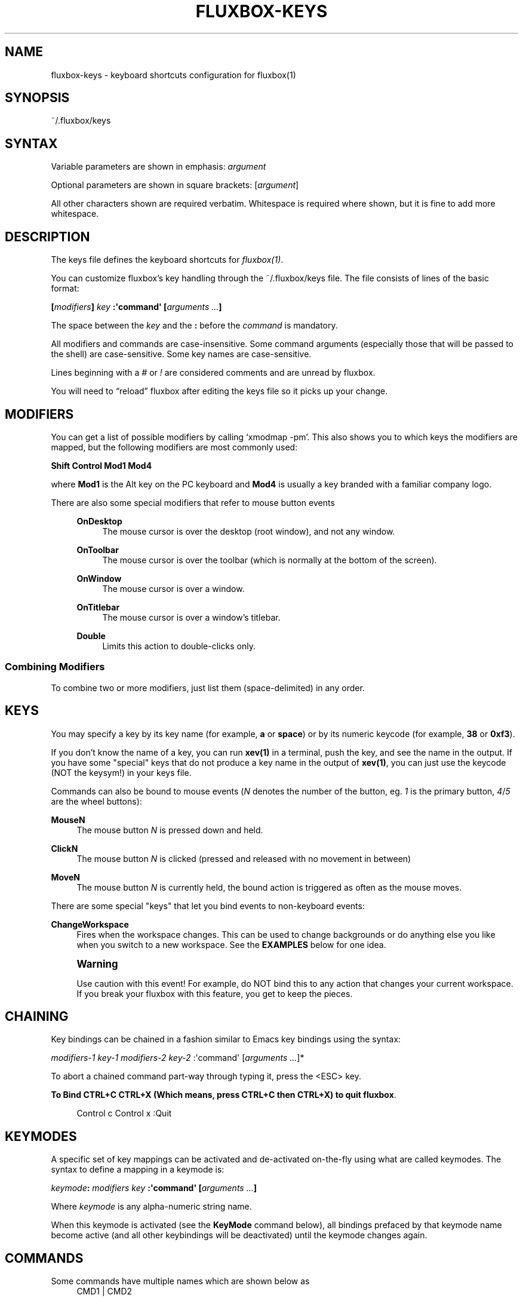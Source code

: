 '\" t
.\"     Title: fluxbox-keys
.\"    Author: Jim Ramsay <i.am@jimramsay.com>
.\" Generator: DocBook XSL Stylesheets v1.75.2 <http://docbook.sf.net/>
.\"      Date: 28 October 2011
.\"    Manual: Fluxbox Manual
.\"    Source: fluxbox-keys.txt
.\"  Language: English
.\"
.TH "FLUXBOX\-KEYS" "5" "28 October 2011" "fluxbox\-keys\&.txt" "Fluxbox Manual"
.\" -----------------------------------------------------------------
.\" * Define some portability stuff
.\" -----------------------------------------------------------------
.\" ~~~~~~~~~~~~~~~~~~~~~~~~~~~~~~~~~~~~~~~~~~~~~~~~~~~~~~~~~~~~~~~~~
.\" http://bugs.debian.org/507673
.\" http://lists.gnu.org/archive/html/groff/2009-02/msg00013.html
.\" ~~~~~~~~~~~~~~~~~~~~~~~~~~~~~~~~~~~~~~~~~~~~~~~~~~~~~~~~~~~~~~~~~
.ie \n(.g .ds Aq \(aq
.el       .ds Aq '
.\" -----------------------------------------------------------------
.\" * set default formatting
.\" -----------------------------------------------------------------
.\" disable hyphenation
.nh
.\" disable justification (adjust text to left margin only)
.ad l
.\" -----------------------------------------------------------------
.\" * MAIN CONTENT STARTS HERE *
.\" -----------------------------------------------------------------
.SH "NAME"
fluxbox-keys \- keyboard shortcuts configuration for fluxbox(1)
.SH "SYNOPSIS"
.sp
~/\&.fluxbox/keys
.SH "SYNTAX"
.sp
Variable parameters are shown in emphasis: \fIargument\fR
.sp
Optional parameters are shown in square brackets: [\fIargument\fR]
.sp
All other characters shown are required verbatim\&. Whitespace is required where shown, but it is fine to add more whitespace\&.
.SH "DESCRIPTION"
.sp
The keys file defines the keyboard shortcuts for \fIfluxbox(1)\fR\&.
.sp
You can customize fluxbox\(cqs key handling through the ~/\&.fluxbox/keys file\&. The file consists of lines of the basic format:
.sp
\fB[\fR\fB\fImodifiers\fR\fR\fB] \fR\fB\fIkey\fR\fR\fB :\*(Aqcommand\*(Aq [\fR\fB\fIarguments\fR\fR\fB \fR\fB\fI\&...\fR\fR\fB]\fR
.sp
The space between the \fIkey\fR and the \fB:\fR before the \fIcommand\fR is mandatory\&.
.sp
All modifiers and commands are case\-insensitive\&. Some command arguments (especially those that will be passed to the shell) are case\-sensitive\&. Some key names are case\-sensitive\&.
.sp
Lines beginning with a \fI#\fR or \fI!\fR are considered comments and are unread by fluxbox\&.
.sp
You will need to \(lqreload\(rq fluxbox after editing the keys file so it picks up your change\&.
.SH "MODIFIERS"
.sp
You can get a list of possible modifiers by calling \(oqxmodmap \-pm\(cq\&. This also shows you to which keys the modifiers are mapped, but the following modifiers are most commonly used:
.sp
\fBShift Control Mod1 Mod4\fR
.sp
where \fBMod1\fR is the Alt key on the PC keyboard and \fBMod4\fR is usually a key branded with a familiar company logo\&.
.PP
There are also some special modifiers that refer to mouse button events
.RS 4
.PP
\fBOnDesktop\fR
.RS 4
The mouse cursor is over the desktop (root window), and not any window\&.
.RE
.PP
\fBOnToolbar\fR
.RS 4
The mouse cursor is over the toolbar (which is normally at the bottom of the screen)\&.
.RE
.PP
\fBOnWindow\fR
.RS 4
The mouse cursor is over a window\&.
.RE
.PP
\fBOnTitlebar\fR
.RS 4
The mouse cursor is over a window\(cqs titlebar\&.
.RE
.PP
\fBDouble\fR
.RS 4
Limits this action to double\-clicks only\&.
.RE
.RE
.SS "Combining Modifiers"
.sp
To combine two or more modifiers, just list them (space\-delimited) in any order\&.
.SH "KEYS"
.sp
You may specify a key by its key name (for example, \fBa\fR or \fBspace\fR) or by its numeric keycode (for example, \fB38\fR or \fB0xf3\fR)\&.
.sp
If you don\(cqt know the name of a key, you can run \fBxev(1)\fR in a terminal, push the key, and see the name in the output\&. If you have some "special" keys that do not produce a key name in the output of \fBxev(1)\fR, you can just use the keycode (NOT the keysym!) in your keys file\&.
.sp
Commands can also be bound to mouse events (\fIN\fR denotes the number of the button, eg\&. \fI1\fR is the primary button, \fI4\fR/\fI5\fR are the wheel buttons):
.PP
\fBMouseN\fR
.RS 4
The mouse button
\fIN\fR
is pressed down and held\&.
.RE
.PP
\fBClickN\fR
.RS 4
The mouse button
\fIN\fR
is clicked (pressed and released with no movement in between)
.RE
.PP
\fBMoveN\fR
.RS 4
The mouse button
\fIN\fR
is currently held, the bound action is triggered as often as the mouse moves\&.
.RE
.sp
There are some special "keys" that let you bind events to non\-keyboard events:
.PP
\fBChangeWorkspace\fR
.RS 4
Fires when the workspace changes\&. This can be used to change backgrounds or do anything else you like when you switch to a new workspace\&. See the
\fBEXAMPLES\fR
below for one idea\&.
.RE
.if n \{\
.sp
.\}
.RS 4
.it 1 an-trap
.nr an-no-space-flag 1
.nr an-break-flag 1
.br
.ps +1
\fBWarning\fR
.ps -1
.br
.sp
Use caution with this event! For example, do NOT bind this to any action that changes your current workspace\&. If you break your fluxbox with this feature, you get to keep the pieces\&.
.sp .5v
.RE
.SH "CHAINING"
.sp
Key bindings can be chained in a fashion similar to Emacs key bindings using the syntax:
.sp
\fImodifiers\-1\fR \fIkey\-1\fR \fImodifiers\-2\fR \fIkey\-2\fR :\*(Aqcommand\*(Aq [\fIarguments \&...\fR]*
.sp
To abort a chained command part\-way through typing it, press the <ESC> key\&.
.PP
\fBTo Bind CTRL+C CTRL+X (Which means, press CTRL+C then CTRL+X) to quit fluxbox\fR. 
.sp
.if n \{\
.RS 4
.\}
.nf
Control c Control x :Quit
.fi
.if n \{\
.RE
.\}
.sp
.SH "KEYMODES"
.sp
A specific set of key mappings can be activated and de\-activated on\-the\-fly using what are called keymodes\&. The syntax to define a mapping in a keymode is:
.sp
\fB\fIkeymode\fR\fR\fB: \fR\fB\fImodifiers\fR\fR\fB \fR\fB\fIkey\fR\fR\fB :\*(Aqcommand\*(Aq [\fR\fB\fIarguments\fR\fR\fB \fR\fB\fI\&...\fR\fR\fB]\fR
.sp
Where \fIkeymode\fR is any alpha\-numeric string name\&.
.sp
When this keymode is activated (see the \fBKeyMode\fR command below), all bindings prefaced by that keymode name become active (and all other keybindings will be deactivated) until the keymode changes again\&.
.SH "COMMANDS"
.PP
Some commands have multiple names which are shown below as
.RS 4
CMD1 | CMD2
.RE
.PP
Related commands have been grouped below as
.RS 4
CMD1 / CMD2
.RE
.PP
The commands are broken up into sections as follows
.RS 4
.sp
.RS 4
.ie n \{\
\h'-04'\(bu\h'+03'\c
.\}
.el \{\
.sp -1
.IP \(bu 2.3
.\}
Mouse Commands
.RE
.sp
.RS 4
.ie n \{\
\h'-04'\(bu\h'+03'\c
.\}
.el \{\
.sp -1
.IP \(bu 2.3
.\}
Window Commands
.RE
.sp
.RS 4
.ie n \{\
\h'-04'\(bu\h'+03'\c
.\}
.el \{\
.sp -1
.IP \(bu 2.3
.\}
Workspace Commands
.RE
.sp
.RS 4
.ie n \{\
\h'-04'\(bu\h'+03'\c
.\}
.el \{\
.sp -1
.IP \(bu 2.3
.\}
Menu Commands
.RE
.sp
.RS 4
.ie n \{\
\h'-04'\(bu\h'+03'\c
.\}
.el \{\
.sp -1
.IP \(bu 2.3
.\}
Window Manager Commands
.RE
.sp
.RS 4
.ie n \{\
\h'-04'\(bu\h'+03'\c
.\}
.el \{\
.sp -1
.IP \(bu 2.3
.\}
Special Commands
.RE
.RE
.SS "Mouse Commands"
.sp
These commands may only be bound to mouse buttons (plus modifiers), not keystrokes\&. In all cases, the action finishes when the mouse button is released\&.
.PP
\fBStartMoving\fR
.RS 4
Start dragging to move the window\&.
.RE
.PP
\fBStartResizing\fR [\fIcorner\fR]
.RS 4
Start dragging to resize the window as if you had grabbed the window at the specified
\fIcorner\fR\&.
.PP
By default \fIcorner\fR is \fBBottomRight\fR, but may be overridden with one of:
.RS 4

\fBNearestCorner NearestEdge Center TopLeft Top TopRight Left Right BottomLeft Bottom BottomRight\fR
.RE
.RE
.PP
\fBStartTabbing\fR
.RS 4
Start dragging to add this window to another\(cqs tabgroup\&.
.RE
.PP
\fBActivateTab\fR
.RS 4
Activates the tab underneath the mouse\&.
.RE
.SS "Window Commands"
.sp
These commands ordinarily affect only the currently focused window\&. The \fBOnWindow\fR modifier and \fBForEach\fR command may affect the window that is used\&.
.PP
\fBMinimize\fR | \fBMinimizeWindow\fR | \fBIconify\fR
.RS 4
Minimize the current window, equivalent to the window button\&.
.RE
.PP
\fBMaximize\fR | \fBMaximizeWindow\fR
.RS 4
Maximize the current window, equivalent to the window button\&.
.RE
.PP
\fBMaximizeHorizontal\fR / \fBMaximizeVertical\fR
.RS 4
Maximize the current window in one direction only, leaving the other dimension unchanged\&.
.RE
.PP
\fBFullscreen\fR
.RS 4
Resize the window\(cqs content to fit the whole screen, without any window decoration\&.
.RE
.PP
\fBRaise\fR / \fBLower\fR
.RS 4
Reorder this window to the top or bottom of the window stack, within its current layer\&. See
\fIfluxbox(1)\fR
for a discussion of layers\&.
.RE
.PP
\fBRaiseLayer\fR / \fBLowerLayer\fR [\fIoffset\fR]
.RS 4
Raise the window up to the layer above, or lower it to the layer below\&. See
\fIfluxbox(1)\fR
for a discussion of layers\&.
.RE
.PP
\fBSetLayer\fR \fIlayer\fR
.RS 4
Move the window to the specified layer\&.
\fIlayer\fR
should be one of
\fBAboveDock\fR,
\fBDock\fR,
\fBTop\fR,
\fBNormal\fR,
\fBBottom\fR,
\fBDesktop\fR\&. See
\fIfluxbox(1)\fR
for a discussion of layers\&.
.RE
.PP
\fBClose\fR
.RS 4
Close the current window, equivalent to the window button\&.
.RE
.PP
\fBKill\fR | \fBKillWindow\fR
.RS 4
Close a window that\(cqs not responding to
\fBClose\fR, like using
\fBxkill(1)\fR\&.
.RE
.PP
\fBShade\fR | \fBShadeWindow\fR
.RS 4
Toggle the
\fBshaded\fR
state of the current window, equivalent to the window button\&. A
\fBshaded\fR
window appears as only the title bar\&.
.RE
.PP
\fBShadeOn\fR / \fBShadeOff\fR
.RS 4
Set the
\fBshaded\fR
state of the window to On / Off\&.
.RE
.PP
\fBStick\fR | \fBStickWindow\fR
.RS 4
Toggle the
\fBsticky\fR
state of the current window, equivalent to the window button\&. A
\fBsticky\fR
window is visible on all workspaces\&.
.RE
.PP
\fBSetDecor\fR \fIdecor\fR
.RS 4
Sets which window decorations will be shown\&.
\fIdecor\fR
has the same format as the \(oq[Deco]\(cq parameter in the apps file\&. See
\fIfluxbox\-apps(5)\fR
for more info\&.
.RE
.PP
\fBToggleDecor\fR
.RS 4
Toggles the presence of the window decorations (title bar, window buttons, and resize bar)\&.
.RE
.PP
\fBNextTab\fR / \fBPrevTab\fR
.RS 4
Cycle to the next / previous tab in the current tab group\&.
.RE
.PP
\fBTab\fR \fInumber\fR
.RS 4
Cycle to the given tab in the current tab group, where
\fB1\fR
is the first tab\&. A negative
\fInumber\fR
counts from the end of the tab group (\fB\-1\fR
is the last tab,
\fB\-2\fR
is the next\-to\-last, etc\&.)\&.
.RE
.PP
\fBMoveTabRight\fR / \fBMoveTabLeft\fR
.RS 4
Reorder the tabs in the current tab group, swapping the current tab with the one to the right / left\&.
.RE
.PP
\fBDetachClient\fR
.RS 4
Remove the current tab from the tab group, placing it in its own window\&.
.RE
.PP
\fBResizeTo\fR \fIwidth\fR \fIheight\fR
.RS 4
Resizes the window to the given width and height\&.
.RE
.PP
\fBResize\fR \fIdelta\-width\fR \fIdelta\-height\fR
.RS 4
Resizes the window relative to the current width and height\&.
.RE
.PP
\fBResizeHorizontal\fR \fIdelta\-width\fR / \fBResizeVertical\fR \fIdelta\-height\fR
.RS 4
Resizes the window in one dimension only
.RE
.PP
\fBMoveTo\fR \fIx\fR \fIy\fR [\fIanchor\fR]
.RS 4
Moves the window to the given coordinates, given in pixels\&.
.sp
If either
\fIx\fR
or
\fIy\fR
is set to
\fB\e\fR*, that coordinate will be ignored, and the movement will only take place in one dimension\&.
.PP
The default \fIanchor\fR is the upper left corner, but this may be overridden with one of:
.RS 4

\fBTopLeft Left BottomLeft Top Center Bottom TopRight Right BottomRight\fR
.RE
.RE
.PP
\fBMove\fR \fIdelta\-x\fR \fIdelta\-y\fR
.RS 4
Moves the window relative to its current position\&. Positive numbers refer to right and down, and negative to left and up, respectively\&.
.RE
.PP
\fBMoveRight\fR \fId\fR / \fBMoveLeft\fR \fId\fR / \fBMoveUp\fR \fId\fR / \fBMoveDown\fR \fId\fR
.RS 4
Moves the window relative to its current position by the number of pixels specified in
\fId\fR\&. If the number is negative, it moves in the opposite direction\&.
.RE
.PP
\fBTakeToWorkspace\fR \fIworkspace\fR / \fBSendToWorkspace\fR \fIworkspace\fR
.RS 4
Sends you along with the current window to the selected workspace\&. SendToWorkspace just sends the window\&. The first workspace is number
\fB1\fR, not 0\&.
.RE
.PP
\fBTakeToNextWorkspace\fR [\fIoffset\fR] / \fBTakeToPrevWorkspace\fR [\fIoffset\fR]
.RS 4
Sends you along with the current window to the next or previous workspace\&. If you set
\fIoffset\fR
to a value greater than the default of
\fB1\fR, it will move you that number of workspaces ahead or behind\&. If you go beyond the end of the currently defined workspaces, it will wrap around to the other end automatically\&.
.RE
.PP
\fBSendToNextWorkspace\fR [\fIoffset\fR] / \fBSendToPrevWorkspace\fR [\fIoffset\fR]
.RS 4
Identical to the "TakeTo\&..." commands, but again this sends only the window, and does not move you away from your current workspace\&.
.RE
.PP
\fBSetAlpha\fR [\fIalpha\fR [\fIunfocused\-alpha\fR]]
.RS 4
Sets the alpha value of a window\&.
.sp
Putting a
\fB+\fR
or
\fB\-\fR
in front of the value adds or subtracts from the current value\&. A plain integer sets the value explicitly\&.
.PP
no arguments
.RS 4
Resets both focused and unfocused settings to default opacity\&.
.RE
.PP
one argument
.RS 4
Changes both focused and unfocused alpha settings\&.
.RE
.PP
two arguments
.RS 4
First value becomes the focused alpha, second becomes the unfocused alpha value\&.
.RE
.RE
.PP
\fBSetHead\fR \fInumber\fR
.RS 4
Moves the window to the given display head\&. Only available when fluxbox has been compiled with Xinerama support\&.
.RE
.PP
\fBSendToNextHead\fR [\fIoffset\fR] / \fBSendToPrevHead\fR [\fIoffset\fR]
.RS 4
Sends the current window to the next/previous display head\&. If you specify an
\fIoffset\fR
greater than
\fB1\fR, it will move the window that many heads\&. If this takes the window beyond the total number of heads, it will wrap around to the beginning\&.
.RE
.PP
\fBSetXProp\fR \fIPROP=value\fR
.RS 4
Sets the xproperty
\fIPROP\fR
of the current window to
\fIvalue\fR\&. Delete the content of
\fIPROP\fR
by using
\fIPROP=\fR\&.
.RE
.SS "Workspace Commands"
.sp
These commands affect the entire workspace (or "desktop" as it is sometimes called)\&.
.PP
\fBAddWorkspace\fR / \fBRemoveLastWorkspace\fR
.RS 4
Adds or removes a workspace from the end of the list of workspaces\&.
.RE
.PP
\fBNextWorkspace\fR [\fIn\fR] / \fBPrevWorkspace\fR [\fIn\fR] / \fBRightWorkspace\fR [\fIn\fR] / \fBLeftWorkspace\fR [\fIn\fR]
.RS 4
Switch to the Next / Previous workspace\&. All versions accept an offset value
\fIn\fR, which defaults to
\fB1\fR
and refers to the number of workspaces to move at one time\&. {Next,Prev}Workspace wrap around when going past the last workspace, whereas {Right,Left}Workspace do not\&.
.RE
.PP
\fBWorkspace\fR \fInumber\fR
.RS 4
Jumps to the given workspace
\fInumber\fR\&. The first workspace is
\fB1\fR\&.
.RE
.PP
\fBNextWindow\fR [{\fIoptions\fR}] [\fIpattern\fR] / \fBPrevWindow\fR [{\fIoptions\fR}] [\fIpattern\fR]
.RS 4
Focuses the next / previous window in the focus list\&.
.PP
\fIoptions\fR is one or more of the following, space delimited:
.RS 4
.PP
\fBstatic\fR
.RS 4
Instead of moving in order of most\-recent focus, move in order of when the window was opened (or, the order shown in the iconbar)\&.
.RE
.PP
\fBgroups\fR
.RS 4
Only include the current tab in windows with multiple tabs\&.
.RE
.sp
If
\fIpattern\fR
arguments are supplied, only windows that match all the patterns are considered \- all others are skipped\&. See the section
\fBCLIENT PATTERNS\fR
below for more information\&.
.sp
This pair of commands has a special side\-effect when the keybinding used has a modifier \- It will temporarily raise the cycled window to the front so you can see it, but if you continue holding down the modifier and press the key again (For example, keep holding "Alt" while you tap the "Tab" key a few times), fluxbox will lower the window again when you move on to the next one\&. This allows you to preview the windows in order, but does not change the order in doing so\&.
.RE
.RE
.PP
\fBNextGroup\fR [{\fIoptions\fR}] [\fIpattern\fR] / \fBPrevGroup\fR [{\fIoptions\fR}] [\fIpattern\fR]
.RS 4
Equivalent to NextWindow / PrevWindow above, but with the
\fBgroups\fR
option forced on\&.
.RE
.PP
\fBGotoWindow\fR \fInumber\fR [{\fIoptions\fR}] [\fIpattern\fR]
.RS 4
Focuses and activates the window at position
\fInumber\fR
in the focus list\&. The
\fIoptions\fR
and
\fIpattern\fR
arguments have the same meaning as
\fBNextWindow\fR
above\&.
.RE
.PP
\fBActivate\fR [\fIpattern\fR] | \fBFocus\fR [\fIpattern\fR]
.RS 4
With
\fIpattern\fR, this is an alias for
\fBGoToWindow\fR
1
\fIpattern\fR\&. Without, this behaves like a window command, so that OnWindow events can change the focused window\&.
.RE
.PP
\fBAttach\fR \fIpattern\fR
.RS 4
Combines all windows that match the
\fIpattern\fR
into a single tab group\&. See
\fBCLIENT PATTERNS\fR
for more about the
\fIpattern\fR
arguments\&.
.RE
.PP
\fBFocusLeft\fR / \fBFocusRight\fR / \fBFocusUp\fR / \fBFocusDown\fR
.RS 4
Focus to the next window which is located in the direction specified\&.
.RE
.PP
\fBArrangeWindows\fR \fIpattern\fR / \fBArrangeWindowsVertical\fR \fIpattern\fR / \fBArrangeWindowsHorizontal\fR \fIpattern\fR
.RS 4
Tries to arrange all windows on the current workspace so that they overlap the least amount possible\&.
\fBArrangeWindowsVertical\fR
prefers vertical splits (windows side by side), whereas
\fBArrangeWindowsHorizontal\fR
prefers horizontal splits (windows on top of eachother)\&. See
\fBCLIENT PATTERNS\fR
for more about the
\fIpattern\fR
arguments\&.
.RE
.PP
\fBShowDesktop\fR
.RS 4
Minimizes all windows on the current workspace\&. If they are already all minimized, then it restores them\&.
.RE
.PP
\fBDeiconify\fR \fImode\fR \fIdestination\fR
.RS 4
Deiconifies windows (or, restores from a minimized state)\&.
.PP
Where \fImode\fR may be one of:
.RS 4
.PP
\fBAll\fR
.RS 4
All icons across all workspaces\&.
.RE
.PP
\fBAllWorkspace\fR
.RS 4
All icons on the current workspace\&.
.RE
.PP
\fBLast\fR
.RS 4
The last icon across all workspaces\&.
.RE
.PP
\fBLastWorkspace\fR (default)
.RS 4
The last icon on the current workspace\&.
.RE
.RE
.PP
And \fIdestination\fR may be one of:
.RS 4
.PP
\fBCurrent\fR (default)
.RS 4
Deiconify to the current workspace\&.
.RE
.PP
\fBOriginQuiet\fR
.RS 4
Deiconify to the window\(cqs original workspace, but does so in the background, without moving you there\&.
.RE
.RE
.RE
.PP
\fBSetWorkspaceName\fR \fIname\fR / \fBSetWorkspaceNameDialog\fR
.RS 4
Sets the name of the current workspace\&.
.RE
.PP
\fBCloseAllWindows\fR
.RS 4
Closes all windows on all desktops\&.
.RE
.SS "Menu Commands"
.sp
These commands open or close fluxbox popup menus\&. For more information on what these menus contain or how to configure them, see \fIfluxbox(1)\fR\&.
.PP
\fBRootMenu\fR
.RS 4
Opens the root menu\&. See
\fBROOT MENU\fR
in
\fBfluxbox\-menu(5)\fR
for details\&.
.RE
.PP
\fBWorkspaceMenu\fR
.RS 4
Opens a menu showing all workspaces and windows\&. See
\fBWorkspace Menu\fR
in
\fBfluxbox(1)\fR
for details\&.
.RE
.PP
\fBWindowMenu\fR
.RS 4
Opens a menu containing actions for the current window\&. See
\fBWINDOW MENU\fR
in
\fBfluxbox\-menu(5)\fR
for details\&.
.PP
\fBClientMenu\fR [\fIpattern\fR]
.RS 4
Opens a menu that contains all windows\&. If you specify a
\fIpattern\fR, only matching windows will be in the menu\&. Selecting a window will jump to that workspace and raise the window\&. See
\fBCLIENT PATTERNS\fR
below for more details on the
\fIpattern\fR
argument\&.
.RE
.PP
\fBCustomMenu\fR \fIpath\fR
.RS 4
Opens a custom menu file\&. This
\fIpath\fR
must be a valid menu file in the same format as detailed by the
\fBROOT MENU\fR
section of
\fBfluxbox\-menu(5)\fR\&.
.RE
.PP
\fBHideMenus\fR
.RS 4
Hide all fluxbox popup menus\&.
.RE
.RE
.SS "Window Manager Commands"
.sp
These commands affect the Window Manager, or more than one window\&.
.PP
\fBRestart\fR [\fIpath\fR]
.RS 4
Restarts fluxbox\&. This does not close any running applications\&. If the optional
\fIpath\fR
is a path to an executable window manager, that manager is started in place of fluxbox\&.
.RE
.PP
\fBQuit\fR | \fBExit\fR
.RS 4
Exits fluxbox\&. This will normally cause X to stop as well and terminate all existing applications, returning you to the login manager or console\&.
.RE
.PP
\fBReconfig\fR | \fBReconfigure\fR
.RS 4
Reloads all fluxbox configuration files including the keys file, apps file, and init file, if they have changed\&.
.RE
.PP
\fBSetStyle\fR \fIpath\fR
.RS 4
Sets the current style to that given in
\fIpath\fR, which must be the full path to a fluxbox style\&.
.RE
.PP
\fBReloadStyle\fR
.RS 4
Reloads only the current style\&. Useful after editing a style which is currently in use\&.
.RE
.PP
\fBExecCommand\fR \fIargs \&...\fR | \fBExec\fR \fIargs \&...\fR | \fBExecute\fR \fIargs \&...\fR
.RS 4
Probably the most\-used binding of all\&. Passes all the arguments to your
\fB$SHELL\fR
(or /bin/sh if $SHELL is not set)\&. You can use this to launch applications, run shell scripts, etc\&. Since all arguments are passed verbatim to the shell, you can use environment variables, pipes, or anything else the shell can do\&. Note that processes only see environment variables that were set before fluxbox started (such as in
\fB~/\&.fluxbox/startup\fR), or any that are set via the
\fBExport\fR
or
\fBSetEnv\fR
commands, below\&. See
\fBfluxbox(1)\fR
for more details on the
\fBENVIRONMENT\fR
and
\fB\e~/\&.fluxbox/startup\fR
file\&.
.RE
.PP
\fBCommandDialog\fR
.RS 4
Pops up a dialog box that lets you type in any of these commands manually\&.
.RE
.PP
\fBSetEnv\fR \fIname\fR \fIvalue\fR | \fBExport\fR \fIname\fR=\fIvalue\fR
.RS 4
Sets an environment variable in Fluxbox\&. It will be passed to any applications spawned by any future ExecCommand commands\&.
.RE
.PP
\fBSetResourceValue\fR \fIresourcename\fR \fIresourcevalue\fR | \fBSetResourceValueDialog\fR
.RS 4
Sets a fluxbox resource value, which are normally stored in the init file\&. See
\fIfluxbox(1)\fR
for more details on available resources and allowed values\&.
.RE
.SS "Special Commands"
.sp
These commands have special meanings or behaviors\&.
.PP
\fBMacroCmd\fR {\fIcommand1\fR} {\fIcommand2\fR} {\fIcommand3\fR} \fI\&...\fR
.RS 4
Allows you to execute more than one command with one keybinding\&. The commands will be executed in series\&. The
\fB{\fR
\fB}\fR
brackets are literally required, as in the following example:
.sp
.if n \{\
.RS 4
.\}
.nf
MacroCmd {MoveTo 0 0} {ResizeTo 1280 800}
.fi
.if n \{\
.RE
.\}
.RE
.PP
\fBDelay\fR {\fIcommand\fR} [\fImicroseconds\fR]
.RS 4
Delays running
\fIcommand\fR
for the given amount of time\&. If the same key binding is activated again, the timer will be restarted\&.
.RE
.PP
\fBToggleCmd\fR {\fIcommand1\fR} {\fIcommand2\fR} \fI\&...\fR
.RS 4
Alternates between the commands\&. On the first press of the bound key, runs
\fIcommand1\fR\&. On the next press, runs
\fIcommand2\fR\&.
.RE
.PP
\fBBindKey\fR \fIkeybinding\fR
.RS 4
Adds the given
\fIkeybinding\fR
(which must be a valid key binding as defined in the DESCRIPTION section above) to your keys file\&.
.RE
.PP
\fBKeyMode\fR \fIkeymode\fR [\fIreturn\-keybinding\fR]
.RS 4
Activates the named
\fIkeymode\fR
(or, all key binding lines prefaced with the same
\fIkeymode\fR:) and deactivates all others until the
\fIreturn\-keybinding\fR
(by default
\fBEscape\fR) is pressed\&. The default keymode is named
\fIdefault\fR\&.
.RE
.PP
\fBForEach\fR {\fIcommand\fR} [{\fIcondition\fR}] | \fBMap\fR {\fIcommand\fR} [{\fIcondition\fR}]
.RS 4
Runs the given
\fIcommand\fR
(normally one from the
\fBWindow Commands\fR
section above) on each window\&. If you specify a
\fIcondition\fR
(See
\fBConditions\fR, below) the action will be limited to matching windows\&.
.RE
.PP
\fBIf\fR {\fIcondition\fR} {\fIthen\-command\fR} [{\fIelse\-command\fR}] | \fBCond\fR {\fIcondition\fR} {\fIthen\-command\fR} [{\fIelse\-command\fR}]
.RS 4
If the
\fIcondition\fR
command returns
\fBtrue\fR, then run the
\fIthen\-command\fR, otherwise run the optional
\fIelse\-command\fR\&. See
\fBConditions\fR
below for more information on the
\fIcondition\fR
argument\&.
.RE
.SS "Conditions"
.sp
These special commands are used to match windows conditionally\&. They are commonly used by the \fBIf\fR and \fBForEach\fR command\&.
.PP
\fBMatches\fR \fIpattern\fR
.RS 4
Returns
\fBtrue\fR
if the current window matches the given
\fIpattern\fR\&. See
\fBCLIENT PATTERNS\fR
below for details on the
\fIpattern\fR
syntax\&.
.sp
If your key binding uses the
\fBOnWindow\fR
modifier, it matches against the window you clicked, not the currently focused window\&.
.sp
To check other windows besides the currently focused one, see the
\fBEvery\fR
and
\fBSome\fR
conditions below\&.
.RE
.PP
\fBSome\fR \fIcondition\fR
.RS 4
Returns
\fBtrue\fR
if any window on any workspace (not just the currently focused one) matches the
\fIcondition\fR\&.
.RE
.PP
\fBEvery\fR \fIcondition\fR
.RS 4
Returns
\fBtrue\fR
if every window on every workspace (not just the current one) matches the
\fIcondition\fR\&.
.RE
.PP
\fBNot\fR \fIcondition\fR
.RS 4
Returns
\fBtrue\fR
if
\fIcondition\fR
returns
\fBfalse\fR, and vice\-versa\&.
.RE
.PP
\fBAnd\fR {\fIcondition1\fR} {\fIcondition2\fR} [{\fIcondition3\fR} \&...]
.RS 4
Returns
\fBtrue\fR
if and only if all given conditions return
\fBtrue\fR\&.
.RE
.PP
\fBOr\fR {\fIcondition1\fR} {\fIcondition2\fR} [{\fIcondition3\fR} \&...]
.RS 4
Returns
\fBtrue\fR
if any of the listed conditions return
\fBtrue\fR\&.
.RE
.PP
\fBXor\fR {\fIcondition1\fR} {\fIcondition2\fR} [{\fIcondition3\fR} \&...]
.RS 4
Returns the boolean
\fBxor\fR
of the truth values for all conditions listed\&.
.RE
.SH "CLIENT PATTERNS"
.sp
Many of the more advanced commands take a \fIpattern\fR argument, which allows you to direct the action at a specific window or set of windows which match the properties specified in the \fIpattern\fR\&.
.PP
A \fIpattern\fR looks like this
.RS 4

\fB(\fR[\fIpropertyname\fR[!]=]\fIregexp\fR\fB)\fR
\&...
.RE
.sp
Match definitions are enclosed in parentheses \fB(\fR\&...\fB)\fR, and if no \fIpropertyname\fR is given then \fBName\fR is assumed\&. The \fIregexp\fR can contain any regular expression, or the special value \fB[current]\fR, which matches the corresponding value of the currently focused window\&. See \fIregex(7)\fR for more information on acceptable regular expressions\&.
.sp
\fIpropertyname\fR is not case sensitive, whereas the \fIregexp\fR is\&.
.sp
If you specify multiple \fB(\fR\fB\fIpattern\fR\fR) arguments, this implies an AND condition \- All specified patterns must match\&.
.sp
You can use \fB=\fR to test for equality or \fB!=\fR to test for inequality\&.
.PP
The following values are accepted for \fIpropertyname\fR
.RS 4
.PP
\fBName\fR
.RS 4
A string, corresponding to the CLASSNAME property (The first field of WM_CLASS from the output of the
\fBxprop(1)\fR
utility)\&.
.RE
.PP
\fBClass\fR
.RS 4
A string, corresponding to the CLASSCLASS property (The second field of WM_CLASS from the output of the
\fBxprop(1)\fR
utility)\&.
.RE
.PP
\fBTitle\fR
.RS 4
A string, corresponding to the window title (WM_NAME from
\fBxprop(1)\fR)\&.
.RE
.PP
\fBRole\fR
.RS 4
A string, corresponding to the ROLE property (WM_WINDOW_ROLE from
\fBxprop(1)\fR)\&.
.RE
.PP
\fBTransient\fR
.RS 4
Either
\fByes\fR
or
\fBno\fR, depending on whether the window is transient (typically, a popup dialog) or not\&.
.RE
.PP
\fBMaximized\fR
.RS 4
Either
\fByes\fR
or
\fBno\fR, depending on whether the window is maximized or not\&.
.RE
.PP
\fBMinimized\fR
.RS 4
Either
\fByes\fR
or
\fBno\fR, depending on whether the window is minimized (iconified) or not\&.
.RE
.PP
\fBShaded\fR
.RS 4
Either
\fByes\fR
or
\fBno\fR, depending on whether the window is shaded or not\&.
.RE
.PP
\fBStuck\fR
.RS 4
Either
\fByes\fR
or
\fBno\fR, depending on whether the window is sticky (on all workspaces) or not\&.
.RE
.PP
\fBFocusHidden\fR
.RS 4
Either
\fByes\fR
or
\fBno\fR, depending on whether the window has asked to be left off the focus list (or, the alt\-tab list), or not\&.
.RE
.PP
\fBIconHidden\fR
.RS 4
Either
\fByes\fR
or
\fBno\fR, depending on whether the window has asked to be left off the icon list (or, the taskbar), or not\&.
.RE
.PP
\fBUrgent\fR
.RS 4
Either
\fByes\fR
or
\fBno\fR, depending on whether the window has the urgent hint set\&.
.RE
.PP
\fBWorkspace\fR
.RS 4
A number corresponding to the workspace number to which the window is attached\&. The first workspace here is
\fB0\fR\&. You may also use
\fB[current]\fR
to match the currently visible workspace\&.
.RE
.PP
\fBWorkspaceName\fR
.RS 4
A string corresponding to the name of the workspace to which the window is attached\&.
.RE
.PP
\fBHead\fR
.RS 4
The number of the display head to which the window is attached\&. You may match this against the special value
\fB[mouse]\fR
which refers to the head where the mouse pointer currently resides\&.
.RE
.PP
\fBLayer\fR
.RS 4
The string name of the window\(cqs layer, which is one of
\fBAboveDock\fR,
\fBDock\fR,
\fBTop\fR,
\fBNormal\fR,
\fBBottom\fR,
\fBDesktop\fR
.RE
.PP
\fBScreen\fR
.RS 4
The number of the currently used
\fIscreen\fR\&. If the setup of the running xserver involves independent screens (\fInot Xinerama\fR), the $DISPLAY environment contains something like
\fI:0\&.1\fR
or
\fI:1\&.0\fR\&. The part after the dot (\fI\&.\fR) is the number of the screen\&.
.RE
.PP
\fB@XPROP\fR
.RS 4
A string, corresponding to any xproperty (Use either the
\fBxprop(1)\fR
utility or the
\fISetXProp\fR
command to set a xproperty to a window)
.RE
.RE
.PP
\fBMatches any windows with the CLASSNAME of "xterm"\fR. 
.sp
.if n \{\
.RS 4
.\}
.nf
(xterm)
.fi
.if n \{\
.RE
.\}
.PP
\fBMatches any windows with the same CLASSNAME as the currently focused window\fR. 
.sp
.if n \{\
.RS 4
.\}
.nf
(Name=[current])
.fi
.if n \{\
.RE
.\}
.PP
\fBMatches any windows on the same head as the mouse but on a different layer than the currently focused window\fR. 
.sp
.if n \{\
.RS 4
.\}
.nf
(Head=[mouse]) (Layer!=[current])
.fi
.if n \{\
.RE
.\}
.PP
\fBMatches any windows having a xproperty named FOO with "bar" in it\fR. 
.sp
.if n \{\
.RS 4
.\}
.nf
(@FOO=\&.*bar\&.*)
.fi
.if n \{\
.RE
.\}
.sp
.SH "FILES"
.PP
\fB~/\&.fluxbox/keys\fR
.RS 4
This is the default location for the keybinding definitions\&.
.RE
.PP
\fB/usr/X11R6/include/X11/keysymdef\&.h\fR
.RS 4
X key names are in this file\&.
.RE
.PP
\fB/usr/X11R6/lib/X11/XKeysymDB\fR
.RS 4
X key names are also in this file\&.
.RE
.SH "RESOURCES"
.PP
\fBsession\&.keyFile:\fR \fIlocation\fR
.RS 4
This may be set to override the location of the keybinding definitions\&.
.RE
.SH "ENVIRONMENT"
.sp
Remember that \fBExecCommand\fR command can take advantage of other environment variables if they are set before fluxbox is started, or via the \fBExport\fR or \fBSetEnv\fR commands\&. For example, if \fB$TERM\fR is set, it could be use like this:
.sp
.if n \{\
.RS 4
.\}
.nf
Mod1 x :ExecCommand $TERM
.fi
.if n \{\
.RE
.\}
.sp
For more information about environment variables, see your shell\(cqs manual\&.
.SH "EXAMPLES"
.sp
Here are some interesting and/or useful examples you can do with your keys file\&.
.sp
.if n \{\
.RS 4
.\}
.nf
# Mod4+drag moves a window
OnWindow Mod4 Mouse1 :StartMoving

# If any xterm windows are open, cycle through them\&. If none are open, open
# one:
Mod4 t :If {Some Matches (xterm)} {NextWindow (xterm)} {Exec xterm}

# Set a different wallpaper on every workspace:
ChangeWorkspace :Exec fbsetbg ~/\&.fluxbox/bg$(xprop \-root _NET_CURRENT_DESKTOP | awk \*(Aq{print $3}\*(Aq)\&.png

# Focusses the next window with it\*(Aqs xproperty \*(AqPROP\*(Aq set to \*(Aqfoo\*(Aq
Mod4 p Mod4 Tab :NextWindow (@PROP=foo)
.fi
.if n \{\
.RE
.\}
.SH "AUTHORS"
.sp
.RS 4
.ie n \{\
\h'-04'\(bu\h'+03'\c
.\}
.el \{\
.sp -1
.IP \(bu 2.3
.\}
Jim Ramsay <i\&.am at jimramsay com> (>fluxbox\-1\&.0\&.0)
.RE
.sp
.RS 4
.ie n \{\
\h'-04'\(bu\h'+03'\c
.\}
.el \{\
.sp -1
.IP \(bu 2.3
.\}
Curt Micol <asenchi at asenchi com> (>fluxbox\-0\&.9\&.11)
.RE
.sp
.RS 4
.ie n \{\
\h'-04'\(bu\h'+03'\c
.\}
.el \{\
.sp -1
.IP \(bu 2.3
.\}
Tobias Klausmann <klausman at users sourceforge net> (\(lafluxbox\-0\&.9\&.11)
.RE
.sp
.RS 4
.ie n \{\
\h'-04'\(bu\h'+03'\c
.\}
.el \{\
.sp -1
.IP \(bu 2.3
.\}
Grubert <grubert at users sourceforge net> (fluxbox)
.RE
.sp
.RS 4
.ie n \{\
\h'-04'\(bu\h'+03'\c
.\}
.el \{\
.sp -1
.IP \(bu 2.3
.\}
Matthew Hawkins <matt at mh dropbear id au> (blackbox)
.RE
.sp
.RS 4
.ie n \{\
\h'-04'\(bu\h'+03'\c
.\}
.el \{\
.sp -1
.IP \(bu 2.3
.\}
Wilbert Berendsen <wbsoft at xs4all nl> (blackbox)
.RE
.SH "SEE ALSO"
.sp
fluxbox(1) xprop(1) xev(1) xkill(1) regex(7)
.SH "AUTHOR"
.PP
\fBJim Ramsay\fR <\&i\&.am@jimramsay\&.com\&>
.RS 4
Author.
.RE
